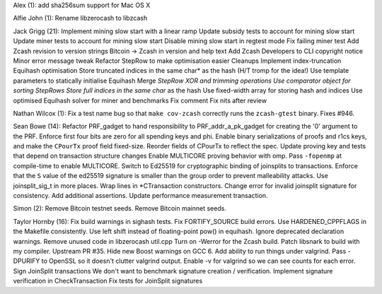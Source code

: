 Alex (1): add sha256sum support for Mac OS X

Alfie John (1): Rename libzerocash to libzcash

Jack Grigg (21): Implement mining slow start with a linear ramp Update
subsidy tests to account for mining slow start Update miner tests to
account for mining slow start Disable mining slow start in regtest mode
Fix failing miner test Add Zcash revision to version strings Bitcoin ->
Zcash in version and help text Add Zcash Developers to CLI copyright
notice Minor error message tweak Refactor StepRow to make optimisation
easier Cleanups Implement index-truncation Equihash optimisation Store
truncated indices in the same char\* as the hash (H/T tromp for the
idea!) Use template parameters to statically initialise Equihash Merge
*StepRow XOR and trimming operations Use comparator object for sorting
StepRows Store full indices in the same char* as the hash Use
fixed-width array for storing hash and indices Use optimised Equihash
solver for miner and benchmarks Fix comment Fix nits after review

Nathan Wilcox (1): Fix a test name bug so that ``make cov-zcash``
correctly runs the ``zcash-gtest`` binary. Fixes #946.

Sean Bowe (14): Refactor PRF\_gadget to hand responsibility to
PRF\_addr\_a\_pk\_gadget for creating the '0' argument to the PRF.
Enforce first four bits are zero for all spending keys and phi. Enable
binary serializations of proofs and r1cs keys, and make the ``CPourTx``
proof field fixed-size. Reorder fields of CPourTx to reflect the spec.
Update proving key and tests that depend on transaction structure
changes Enable MULTICORE proving behavior with omp. Pass ``-fopenmp`` at
compile-time to enable MULTICORE. Switch to Ed25519 for cryptographic
binding of joinsplits to transactions. Enforce that the ``S`` value of
the ed25519 signature is smaller than the group order to prevent
malleability attacks. Use joinsplit\_sig\_t in more places. Wrap lines
in \*CTransaction constructors. Change error for invalid joinsplit
signature for consistency. Add additional assertions. Update performance
measurement transaction.

Simon (2): Remove Bitcoin testnet seeds. Remove Bitcoin mainnet seeds.

Taylor Hornby (16): Fix build warnings in sighash tests. Fix
FORTIFY\_SOURCE build errors. Use HARDENED\_CPPFLAGS in the Makefile
consistently. Use left shift instead of floating-point pow() in
equihash. Ignore deprecated declaration warnings. Remove unused code in
libzerocash util.cpp Turn on -Werror for the Zcash build. Patch libsnark
to build with my compiler. Upstream PR #35. Hide new Boost warnings on
GCC 6. Add ability to run things under valgrind. Pass -DPURIFY to
OpenSSL so it doesn't clutter valgrind output. Enable -v for valgrind so
we can see counts for each error. Sign JoinSplit transactions We don't
want to benchmark signature creation / verification. Implement signature
verification in CheckTransaction Fix tests for JoinSplit signatures

